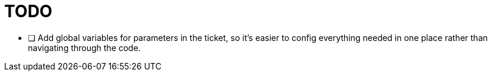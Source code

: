 = TODO

* [ ] Add global variables for parameters in the ticket, so it's easier to config everything needed in one place rather than navigating through the code.